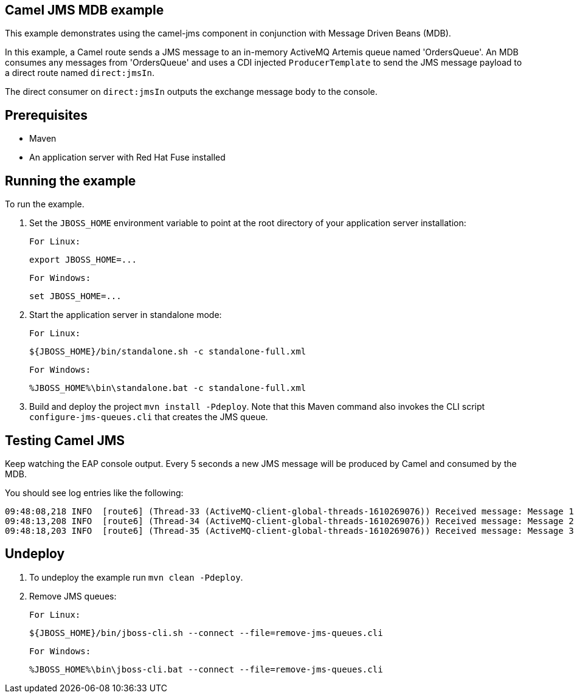 Camel JMS MDB example
---------------------

This example demonstrates using the camel-jms component in conjunction with Message Driven Beans (MDB).

In this example, a Camel route sends a JMS message to an in-memory ActiveMQ Artemis queue named 'OrdersQueue'. An MDB consumes any messages from 'OrdersQueue' and uses a CDI injected `ProducerTemplate` to send the JMS message payload to a direct route named `direct:jmsIn`.

The direct consumer on `direct:jmsIn` outputs the exchange message body to the console.

Prerequisites
-------------

* Maven
* An application server with Red Hat Fuse installed

Running the example
-------------------

To run the example.

1. Set the `JBOSS_HOME` environment variable to point at the root directory of your application server installation:

    For Linux:

        export JBOSS_HOME=...

    For Windows:

        set JBOSS_HOME=...

2. Start the application server in standalone mode:

    For Linux:

        ${JBOSS_HOME}/bin/standalone.sh -c standalone-full.xml

    For Windows:

        %JBOSS_HOME%\bin\standalone.bat -c standalone-full.xml

3. Build and deploy the project `mvn install -Pdeploy`. Note that this Maven command also invokes the CLI script
   `configure-jms-queues.cli` that creates the JMS queue.

Testing Camel JMS
-----------------

Keep watching the EAP console output. Every 5 seconds a new JMS message will be produced by Camel and consumed by the MDB.

You should see log entries like the following:

    09:48:08,218 INFO  [route6] (Thread-33 (ActiveMQ-client-global-threads-1610269076)) Received message: Message 1 created at Thu May 04 09:48:08 BST 2017
    09:48:13,208 INFO  [route6] (Thread-34 (ActiveMQ-client-global-threads-1610269076)) Received message: Message 2 created at Thu May 04 09:48:13 BST 2017
    09:48:18,203 INFO  [route6] (Thread-35 (ActiveMQ-client-global-threads-1610269076)) Received message: Message 3 created at Thu May 04 09:48:18 BST 2017

Undeploy
--------

1. To undeploy the example run `mvn clean -Pdeploy`.

2. Remove JMS queues:

    For Linux:

        ${JBOSS_HOME}/bin/jboss-cli.sh --connect --file=remove-jms-queues.cli

    For Windows:

        %JBOSS_HOME%\bin\jboss-cli.bat --connect --file=remove-jms-queues.cli
